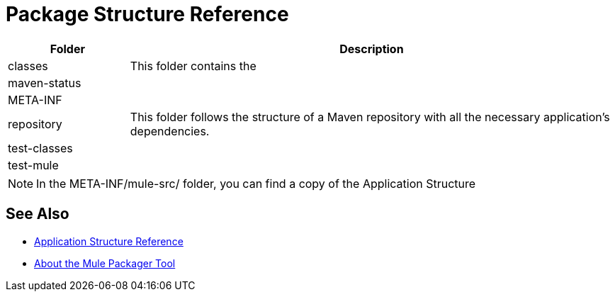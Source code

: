 = Package Structure Reference

[%header,cols="20,80"]
|===
|Folder |Description

| classes
| This folder contains the

| maven-status
|

| META-INF
|

| repository
| This folder follows the structure of a Maven repository with all the necessary application's dependencies.

| test-classes
|

|test-mule
|

|===


[NOTE]
--
In the META-INF/mule-src/ folder, you can find a copy of the Application Structure
--


== See Also

* link:/mule-user-guide/v/4.0/application-structure-reference[Application Structure Reference]
* link:/mule-user-guide/v/4.0/package-structure-reference[About the Mule Packager Tool]
